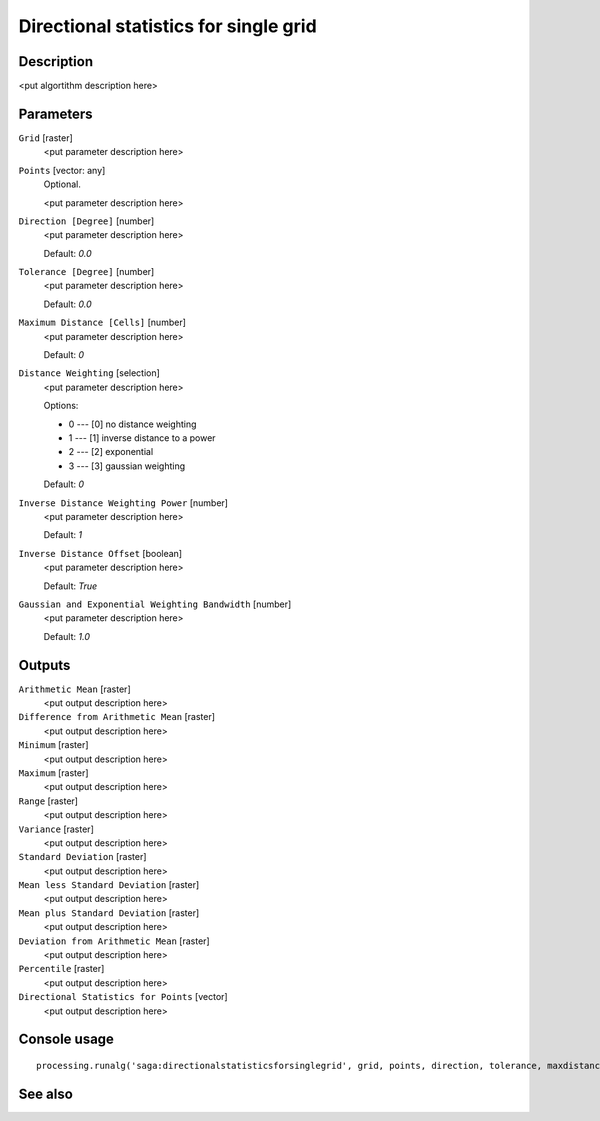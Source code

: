 Directional statistics for single grid
======================================

Description
-----------

<put algortithm description here>

Parameters
----------

``Grid`` [raster]
  <put parameter description here>

``Points`` [vector: any]
  Optional.

  <put parameter description here>

``Direction [Degree]`` [number]
  <put parameter description here>

  Default: *0.0*

``Tolerance [Degree]`` [number]
  <put parameter description here>

  Default: *0.0*

``Maximum Distance [Cells]`` [number]
  <put parameter description here>

  Default: *0*

``Distance Weighting`` [selection]
  <put parameter description here>

  Options:

  * 0 --- [0] no distance weighting
  * 1 --- [1] inverse distance to a power
  * 2 --- [2] exponential
  * 3 --- [3] gaussian weighting

  Default: *0*

``Inverse Distance Weighting Power`` [number]
  <put parameter description here>

  Default: *1*

``Inverse Distance Offset`` [boolean]
  <put parameter description here>

  Default: *True*

``Gaussian and Exponential Weighting Bandwidth`` [number]
  <put parameter description here>

  Default: *1.0*

Outputs
-------

``Arithmetic Mean`` [raster]
  <put output description here>

``Difference from Arithmetic Mean`` [raster]
  <put output description here>

``Minimum`` [raster]
  <put output description here>

``Maximum`` [raster]
  <put output description here>

``Range`` [raster]
  <put output description here>

``Variance`` [raster]
  <put output description here>

``Standard Deviation`` [raster]
  <put output description here>

``Mean less Standard Deviation`` [raster]
  <put output description here>

``Mean plus Standard Deviation`` [raster]
  <put output description here>

``Deviation from Arithmetic Mean`` [raster]
  <put output description here>

``Percentile`` [raster]
  <put output description here>

``Directional Statistics for Points`` [vector]
  <put output description here>

Console usage
-------------

::

  processing.runalg('saga:directionalstatisticsforsinglegrid', grid, points, direction, tolerance, maxdistance, distance_weighting_weighting, distance_weighting_idw_power, distance_weighting_idw_offset, distance_weighting_bandwidth, mean, difmean, min, max, range, var, stddev, stddevlo, stddevhi, devmean, percent, points_out)

See also
--------

